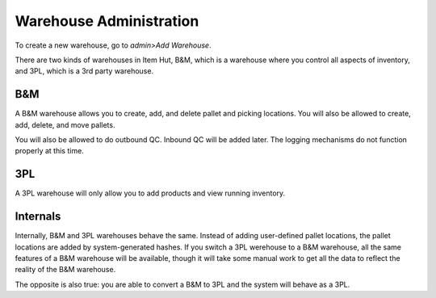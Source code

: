 Warehouse Administration
========================

To create a new warehouse, go to *admin>Add Warehouse*.

There are two kinds of warehouses in Item Hut, B&M, which is a warehouse where you control all aspects of inventory, and 3PL, which is a 3rd party warehouse.

B&M
---

A B&M warehouse allows you to create, add, and delete pallet and picking locations. You will also be allowed to create, add, delete, and move pallets.

You will also be allowed to do outbound QC. Inbound QC will be added later. The logging mechanisms do not function properly at this time.

3PL
---

A 3PL warehouse will only allow you to add products and view running inventory.

Internals
---------

Internally, B&M and 3PL warehouses behave the same. Instead of adding user-defined pallet locations, the pallet locations are added by system-generated hashes. If you switch a 3PL werehouse to a B&M warehouse, all the same features of a B&M warehouse will be available, though it will take some manual work to get all the data to reflect the reality of the B&M warehouse.

The opposite is also true: you are able to convert a B&M to 3PL and the system will behave as a 3PL.
